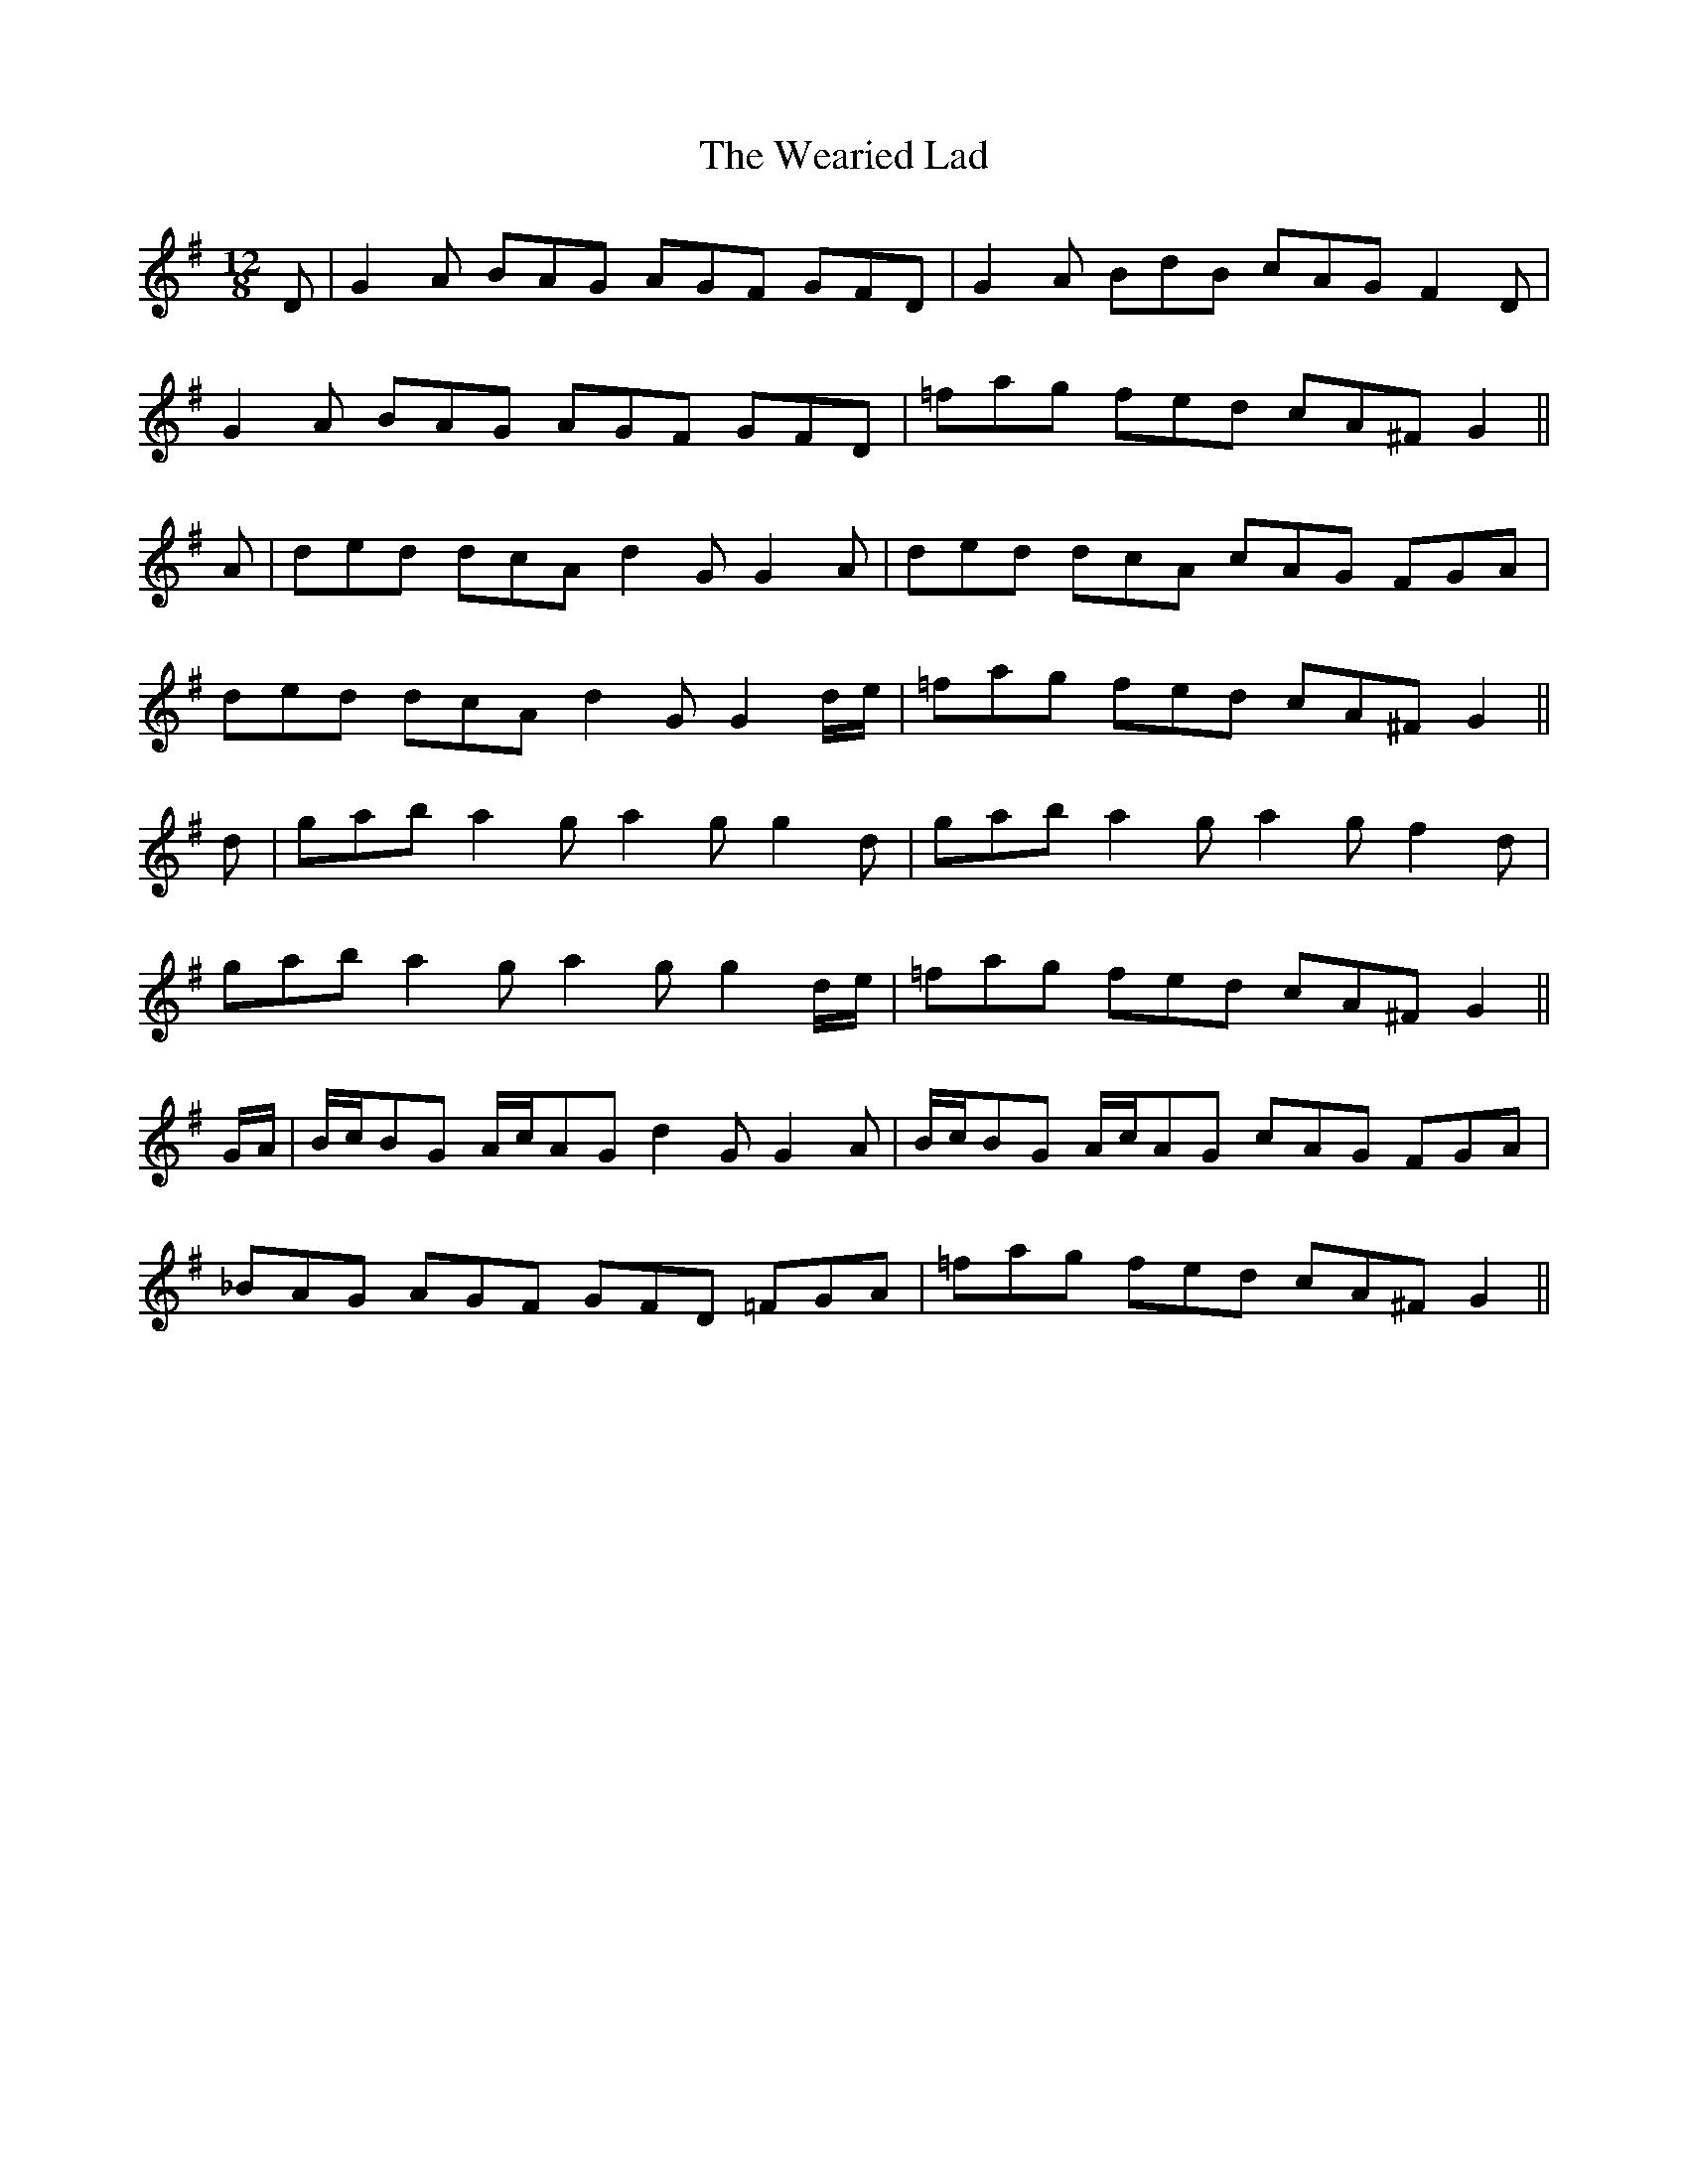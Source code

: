 X: 42260
T: Wearied Lad, The
R: slide
M: 12/8
K: Gmajor
D|G2A BAG AGF GFD|G2A BdB cAG F2D|
G2A BAG AGF GFD|=fag fed cA^F G2||
A|ded dcA d2G G2A|ded dcA cAG FGA|
ded dcA d2G G2 d/e/|=fag fed cA^F G2||
d|gab a2 g a2g g2d|gab a2g a2g f2d|
gab a2g a2g g2d/e/|=fag fed cA^F G2||
G/A/|B/c/BG A/c/AG d2G G2A|B/c/BG A/c/AG cAG FGA|
_BAG AGF GFD =FGA|=fag fed cA^F G2||

